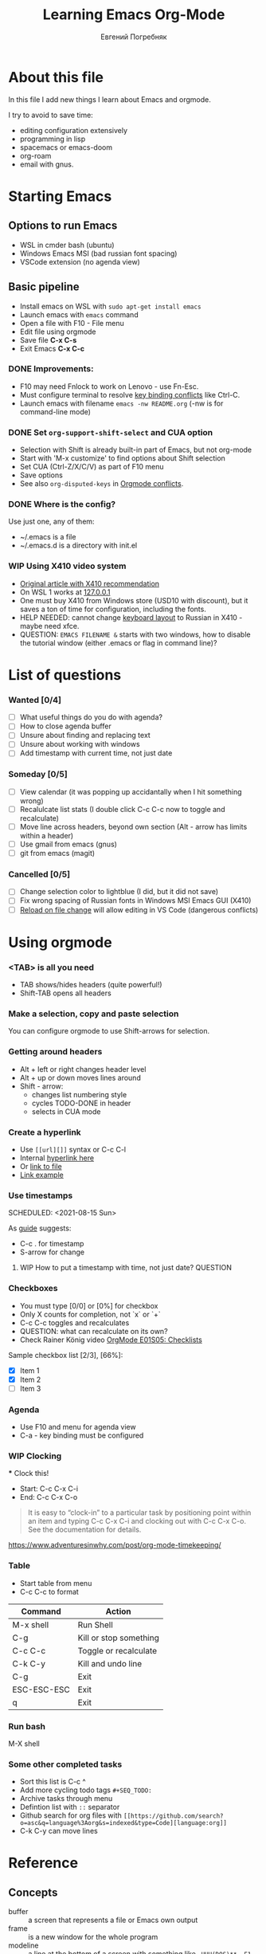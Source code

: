 #+AUTHOR:    Евгений Погребняк
#+TITLE:     Learning Emacs Org-Mode
#+EMAIL:     e.pogrenyak@gmail.com
#+SEQ_TODO: WAITING(w) TODO(t) WIP(p) NEED_HELP(h) SOMEDAY(s) | DONE(d) CANCELLED(f)
#+ARCHIVE: ARCHIVE.org::

* About this file

In this file I add new things I learn about Emacs and orgmode.

I try to avoid to save time:
- editing configuration extensively
- programming in lisp
- spacemacs or emacs-doom
- org-roam 
- email with gnus.

* Starting Emacs

** Options to run Emacs

- WSL in cmder bash (ubuntu)
- Windows Emacs MSI (bad russian font spacing)
- VSCode extension (no agenda view)

** Basic pipeline

 - Install emacs on WSL with =sudo apt-get install emacs= 
 - Launch emacs with =emacs= command
 - Open a file with F10 - File menu
 - Edit file using orgmode
 - Save file *C-x C-s*
 - Exit Emacs *C-x C-c*

*** DONE Improvements:

  - F10 may need Fnlock to work on Lenovo - use Fn-Esc.
  - Must configure terminal to resolve [[https://emacs.stackexchange.com/questions/68105/how-to-use-ctrl-c-on-wsl-key-binding-conflict][key binding conflicts]] like Ctrl-C.
  - Launch emacs with filename =emacs -nw README.org= (-nw is for command-line mode)
 
*** DONE Set =org-support-shift-select= and CUA option
  - Selection with Shift is already built-in part of Emacs, but not org-mode
  - Start with 'M-x customize' to find options about Shift selection
  - Set CUA (Ctrl-Z/X/C/V) as part of F10 menu
  - Save options
  - See also =org-disputed-keys= in [[https://orgmode.org/manual/Conflicts.html][Orgmode conflicts]].

*** DONE Where is the config?
  
  Use just one, any of them:
  - ~/.emacs is a file
  - ~/.emacs.d is a directory with init.el

*** WIP Using X410 video system                                       

  - [[https://emacsredux.com/blog/2020/09/23/using-emacs-on-windows-with-wsl2/][Original article with X410 recommendation]] 
  - On WSL 1 works at [[https://x410.dev/cookbook/wsl/using-x410-with-wsl2/][127.0.0.1]]
  - One must buy X410 from Windows store (USD10 with discount), 
    but it saves a ton of time for configuration, including the fonts.
  - HELP NEEDED: cannot change [[https://x410.dev/cookbook/keyboard-layout/][keyboard layout]] 
                to Russian in X410 - maybe need xfce.
  - QUESTION: =EMACS FILENAME &= starts with two windows, 
              how to disable the tutorial window (either .emacs or flag in command line)? 

* List of questions

*** Wanted [0/4]

   - [ ] What useful things do you do with agenda?
   - [ ] How to close agenda buffer
   - [ ] Unsure about finding and replacing text
   - [ ] Unsure about working with windows 
   - [ ] Add timestamp with current time, not just date 
  
*** Someday [0/5]

   - [ ] View calendar (it was popping up accidantally when I hit something wrong)
   - [ ] Recalulcate list stats (I double click C-c C-c now to toggle and recalculate)
   - [ ] Move line across headers, beyond own section (Alt - arrow has limits within a header)    
   - [ ] Use gmail from emacs (gnus)
   - [ ] git from emacs (magit)

*** Cancelled [0/5]
   - [ ] Change selection color to lightblue (I did, but it did not save)
   - [ ] Fix wrong spacing of Russian fonts in Windows MSI Emacs GUI (X410)
   - [ ] [[https://emacs.stackexchange.com/questions/169/how-do-i-reload-a-file-in-a-buffer?newreg=a3feb7dd0515464f962f420449b8f1a5][Reload on file change]] will allow editing in VS Code (dangerous conflicts)     


* Using orgmode

*** <TAB> is all you need

 - TAB shows/hides headers (quite powerful!)
 - Shift-TAB opens all headers 

*** Make a selection, copy and paste selection 

You can configure orgmode to use Shift-arrows for selection.

*** Getting around headers

 - Alt + left or right changes header level
 - Alt + up or down moves lines around
 - Shift - arrow: 
   - changes list numbering style
   - cycles TODO-DONE in header
   - selects in CUA mode

:PROPERTIES:
:CUSTOM_ID: hyperlink_target
:END:

*** Create a hyperlink

  - Use =[[url][]]= syntax or C-c C-l
  - Internal [[#hyperlink_target][hyperlink here]]
  - Or [[file:ARCHIVE.org][link to file]]
  - [[https://gist.github.com/will-henney/d8564133e07e546789c0][Link example]]

*** Use timestamps

  SCHEDULED: <2021-08-15 Sun>

  As [[https://orgmode.org/guide/Creating-Timestamps.html#Creating-Timestamps][guide]] suggests:

    - C-c . for timestamp
    - S-arrow for change

**** WIP How to put a timestamp with time, not just date? :QUESTION:

*** Checkboxes

    - You must type [0/0] or [0%] for checkbox
    - Only X counts for completion, not `x` or `+`
    - C-c C-c toggles and recalculates
    - QUESTION: what can recalculate on its own?
    - Check Rainer König video [[https://www.youtube.com/watch?v=gvgfmED8RD4&list=PLVtKhBrRV_ZkPnBtt_TD1Cs9PJlU0IIdE&index=5&t=444s][OrgMode E01S05: Checklists]]

    Sample checkbox list [2/3], [66%]:

      - [X] Item 1
      - [X] Item 2
      - [ ] Item 3
       
*** Agenda

     - Use F10 and menu for agenda view
     - C-a - key binding must be configured

*** WIP Clocking
    :LOGBOOK:
    CLOCK: [2021-08-16 Mon 14:29]--[2021-08-16 Mon 14:35] =>  0:06
    :END:

    *** Clock this!
    - Start: C-c C-x C-i
    - End: C-c C-x C-o

 #+BEGIN_QUOTE
    It is easy to “clock-in” to a particular task by positioning point within an item 
    and typing C-c C-x C-i and clocking out with C-c C-x C-o.
    See the documentation for details.
 #+END_QUOTE

    https://www.adventuresinwhy.com/post/org-mode-timekeeping/

*** Table

 - Start table from menu
 - C-c C-c to format

| Command     | Action                 |
|-------------+------------------------|
| M-x shell   | Run Shell              |
| C-g         | Kill or stop something |
| C-c C-c     | Toggle or recalculate  |
| C-k C-y     | Kill and undo line     |
| C-g         | Exit                   |
| ESC-ESC-ESC | Exit                   |
| q           | Exit                   |

*** Run bash

    M-X shell

*** Some other completed tasks
    - Sort this list is C-c ^
    - Add more cycling todo tags =#+SEQ_TODO:= 
    - Archive tasks through menu
    - Defintion list with =::= separator
    - Github search for org files with =[[https://github.com/search?o=asc&q=language%3Aorg&s=indexed&type=Code][language:org]]=
    - C-k C-y can move lines

* Reference
** Concepts

 - buffer :: a screen that represents a file or Emacs own output
 - frame :: is a new window for the whole program
 - modeline :: a line at the bottom of a screen with something like =-UUU(DOS)**--F1=
 - window :: is a windows inside editor

** Notation

  - * is always a header  
  - drawer box has :NAME: and :END:
  
** Quotes

-[[https://www.reddit.com/r/emacs/comments/42qr9h/orgmode_for_gtd/d0fupy5?utm_source=share&utm_medium=web2x&context=3][ @Trevoke via reddit]]:

#+BEGIN_QUOTE
The best advice I've heard for using org-mode in some sort of GTD system 
was not to try and set up categories when you start. 
Start with just a bunch of TODOs, and slowly grow the system as you feel the need to.
#+END_QUOTE


* Links

** Videos

Essential:

 - [[https://www.youtube.com/watch?v=oJTwQvgfgMM][Carsten Dominik keynote (2008)]]
 - [[https://www.youtube.com/playlist?list=PLVtKhBrRV_ZkPnBtt_TD1Cs9PJlU0IIdE][Rainer König lesson series]]

Extension:

 - [[https://www.youtube.com/watch?v=JWD1Fpdd4Pc][Evil Mode: Or, How I Learned to Stop Worrying and Love Emacs]]
 - [[https://www.youtube.com/watch?v=ZbxUJz6a9Io][Andrew Tropin - Modern Emacs (2021)]]

Academic:

 - [[https://arxiv.org/abs/2008.06030][On the design of text editors]]

** Blogs and success stories
 
 - https://sachachua.com/blog/2014/01/tips-learning-org-mode-emacs/
 - https://blog.aaronbieber.com/2016/09/24/an-agenda-for-life-with-org-mode.html

** Orgfiles on github

 - https://github.com/abcdw/notes/blob/master/notes/20210805075718-the_modern_emacs.org
